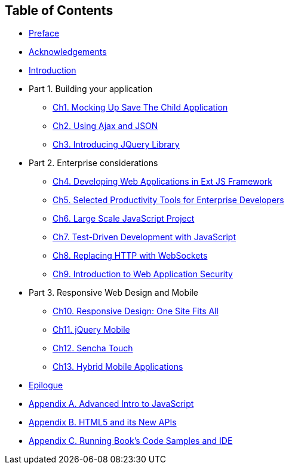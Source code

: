 == Table of Contents

[[book_start]]

* <<ch_preface.asciidoc#, Preface>>

* <<acknowledgements.asciidoc#, Acknowledgements>>

* <<Introduction.asciidoc#, Introduction>>

* Part 1. Building your application
** <<ch1_mockup.asciidoc#,Ch1. Mocking Up Save The Child Application         >>
** <<ch2_ajax_json.asciidoc#,Ch2. Using Ajax and JSON                     >>
** <<ch3_jquery.asciidoc#,Ch3. Introducing JQuery Library             >>
* Part 2. Enterprise considerations
** <<ch4_ext_js.asciidoc#, Ch4. Developing Web Applications in Ext JS Framework             >>
** <<ch5_tools.asciidoc#, Ch5. Selected Productivity Tools for Enterprise Developers  >>
** <<ch6_large_js_apps.asciidoc#, Ch6. Large Scale JavaScript Project          >>
** <<ch7_testdriven_js.asciidoc#, Ch7. Test-Driven Development with JavaScript >>
** <<ch8_websockets.asciidoc#, Ch8. Replacing HTTP with WebSockets          >>
** <<ch9_security.asciidoc#,Ch9. Introduction to Web Application Security            >>
* Part 3. Responsive Web Design and Mobile
** <<ch10_responsive.asciidoc#,Ch10. Responsive Design: One Site Fits All   >>
** <<ch11_jquerymobile.asciidoc#,Ch11. jQuery Mobile >>
** <<ch12_senchatouch.asciidoc#,Ch12. Sencha Touch  >>
** <<ch13_hybrid.asciidoc#,Ch13. Hybrid Mobile Applications >>
* <<ch_epilogue.asciidoc#,Epilogue>>     
* <<appendix_a_advancedjs.asciidoc#,Appendix A. Advanced Intro to JavaScript            >>
* <<appendix_b_html.asciidoc#,Appendix B. HTML5 and its New APIs                  >>
* <<appendix_c_ide.asciidoc#,Appendix C. Running Book's Code Samples and IDE                  >>